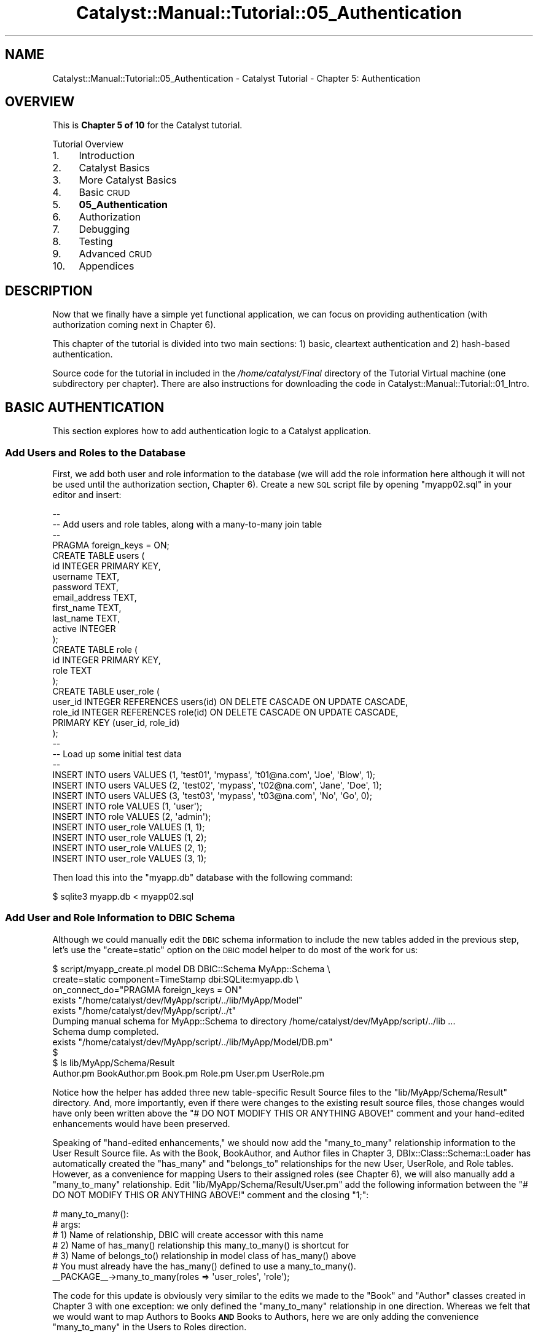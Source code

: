 .\" Automatically generated by Pod::Man 2.25 (Pod::Simple 3.20)
.\"
.\" Standard preamble:
.\" ========================================================================
.de Sp \" Vertical space (when we can't use .PP)
.if t .sp .5v
.if n .sp
..
.de Vb \" Begin verbatim text
.ft CW
.nf
.ne \\$1
..
.de Ve \" End verbatim text
.ft R
.fi
..
.\" Set up some character translations and predefined strings.  \*(-- will
.\" give an unbreakable dash, \*(PI will give pi, \*(L" will give a left
.\" double quote, and \*(R" will give a right double quote.  \*(C+ will
.\" give a nicer C++.  Capital omega is used to do unbreakable dashes and
.\" therefore won't be available.  \*(C` and \*(C' expand to `' in nroff,
.\" nothing in troff, for use with C<>.
.tr \(*W-
.ds C+ C\v'-.1v'\h'-1p'\s-2+\h'-1p'+\s0\v'.1v'\h'-1p'
.ie n \{\
.    ds -- \(*W-
.    ds PI pi
.    if (\n(.H=4u)&(1m=24u) .ds -- \(*W\h'-12u'\(*W\h'-12u'-\" diablo 10 pitch
.    if (\n(.H=4u)&(1m=20u) .ds -- \(*W\h'-12u'\(*W\h'-8u'-\"  diablo 12 pitch
.    ds L" ""
.    ds R" ""
.    ds C` ""
.    ds C' ""
'br\}
.el\{\
.    ds -- \|\(em\|
.    ds PI \(*p
.    ds L" ``
.    ds R" ''
'br\}
.\"
.\" Escape single quotes in literal strings from groff's Unicode transform.
.ie \n(.g .ds Aq \(aq
.el       .ds Aq '
.\"
.\" If the F register is turned on, we'll generate index entries on stderr for
.\" titles (.TH), headers (.SH), subsections (.SS), items (.Ip), and index
.\" entries marked with X<> in POD.  Of course, you'll have to process the
.\" output yourself in some meaningful fashion.
.ie \nF \{\
.    de IX
.    tm Index:\\$1\t\\n%\t"\\$2"
..
.    nr % 0
.    rr F
.\}
.el \{\
.    de IX
..
.\}
.\" ========================================================================
.\"
.IX Title "Catalyst::Manual::Tutorial::05_Authentication 3"
.TH Catalyst::Manual::Tutorial::05_Authentication 3 "2014-07-27" "perl v5.16.3" "User Contributed Perl Documentation"
.\" For nroff, turn off justification.  Always turn off hyphenation; it makes
.\" way too many mistakes in technical documents.
.if n .ad l
.nh
.SH "NAME"
Catalyst::Manual::Tutorial::05_Authentication \- Catalyst Tutorial \- Chapter 5: Authentication
.SH "OVERVIEW"
.IX Header "OVERVIEW"
This is \fBChapter 5 of 10\fR for the Catalyst tutorial.
.PP
Tutorial Overview
.IP "1." 4
Introduction
.IP "2." 4
Catalyst Basics
.IP "3." 4
More Catalyst Basics
.IP "4." 4
Basic \s-1CRUD\s0
.IP "5." 4
\&\fB05_Authentication\fR
.IP "6." 4
Authorization
.IP "7." 4
Debugging
.IP "8." 4
Testing
.IP "9." 4
Advanced \s-1CRUD\s0
.IP "10." 4
Appendices
.SH "DESCRIPTION"
.IX Header "DESCRIPTION"
Now that we finally have a simple yet functional application, we can
focus on providing authentication (with authorization coming next in
Chapter 6).
.PP
This chapter of the tutorial is divided into two main sections: 1)
basic, cleartext authentication and 2) hash-based authentication.
.PP
Source code for the tutorial in included in the \fI/home/catalyst/Final\fR directory
of the Tutorial Virtual machine (one subdirectory per chapter).  There
are also instructions for downloading the code in
Catalyst::Manual::Tutorial::01_Intro.
.SH "BASIC AUTHENTICATION"
.IX Header "BASIC AUTHENTICATION"
This section explores how to add authentication logic to a Catalyst
application.
.SS "Add Users and Roles to the Database"
.IX Subsection "Add Users and Roles to the Database"
First, we add both user and role information to the database (we will
add the role information here although it will not be used until the
authorization section, Chapter 6).  Create a new \s-1SQL\s0 script file by
opening \f(CW\*(C`myapp02.sql\*(C'\fR in your editor and insert:
.PP
.Vb 10
\&    \-\-
\&    \-\- Add users and role tables, along with a many\-to\-many join table
\&    \-\-
\&    PRAGMA foreign_keys = ON;
\&    CREATE TABLE users (
\&            id            INTEGER PRIMARY KEY,
\&            username      TEXT,
\&            password      TEXT,
\&            email_address TEXT,
\&            first_name    TEXT,
\&            last_name     TEXT,
\&            active        INTEGER
\&    );
\&    CREATE TABLE role (
\&            id   INTEGER PRIMARY KEY,
\&            role TEXT
\&    );
\&    CREATE TABLE user_role (
\&            user_id INTEGER REFERENCES users(id) ON DELETE CASCADE ON UPDATE CASCADE,
\&            role_id INTEGER REFERENCES role(id) ON DELETE CASCADE ON UPDATE CASCADE,
\&            PRIMARY KEY (user_id, role_id)
\&    );
\&    \-\-
\&    \-\- Load up some initial test data
\&    \-\-
\&    INSERT INTO users VALUES (1, \*(Aqtest01\*(Aq, \*(Aqmypass\*(Aq, \*(Aqt01@na.com\*(Aq, \*(AqJoe\*(Aq,  \*(AqBlow\*(Aq, 1);
\&    INSERT INTO users VALUES (2, \*(Aqtest02\*(Aq, \*(Aqmypass\*(Aq, \*(Aqt02@na.com\*(Aq, \*(AqJane\*(Aq, \*(AqDoe\*(Aq,  1);
\&    INSERT INTO users VALUES (3, \*(Aqtest03\*(Aq, \*(Aqmypass\*(Aq, \*(Aqt03@na.com\*(Aq, \*(AqNo\*(Aq,   \*(AqGo\*(Aq,   0);
\&    INSERT INTO role VALUES (1, \*(Aquser\*(Aq);
\&    INSERT INTO role VALUES (2, \*(Aqadmin\*(Aq);
\&    INSERT INTO user_role VALUES (1, 1);
\&    INSERT INTO user_role VALUES (1, 2);
\&    INSERT INTO user_role VALUES (2, 1);
\&    INSERT INTO user_role VALUES (3, 1);
.Ve
.PP
Then load this into the \f(CW\*(C`myapp.db\*(C'\fR database with the following command:
.PP
.Vb 1
\&    $ sqlite3 myapp.db < myapp02.sql
.Ve
.SS "Add User and Role Information to \s-1DBIC\s0 Schema"
.IX Subsection "Add User and Role Information to DBIC Schema"
Although we could manually edit the \s-1DBIC\s0 schema information to include
the new tables added in the previous step, let's use the
\&\f(CW\*(C`create=static\*(C'\fR option on the \s-1DBIC\s0 model helper to do most of the work
for us:
.PP
.Vb 11
\&    $ script/myapp_create.pl model DB DBIC::Schema MyApp::Schema \e
\&        create=static component=TimeStamp dbi:SQLite:myapp.db \e
\&        on_connect_do="PRAGMA foreign_keys = ON"
\&     exists "/home/catalyst/dev/MyApp/script/../lib/MyApp/Model"
\&     exists "/home/catalyst/dev/MyApp/script/../t"
\&    Dumping manual schema for MyApp::Schema to directory /home/catalyst/dev/MyApp/script/../lib ...
\&    Schema dump completed.
\&     exists "/home/catalyst/dev/MyApp/script/../lib/MyApp/Model/DB.pm"
\&    $
\&    $ ls lib/MyApp/Schema/Result
\&    Author.pm  BookAuthor.pm  Book.pm  Role.pm  User.pm  UserRole.pm
.Ve
.PP
Notice how the helper has added three new table-specific Result Source
files to the \f(CW\*(C`lib/MyApp/Schema/Result\*(C'\fR directory.  And, more
importantly, even if there were changes to the existing result source
files, those changes would have only been written above the
\&\f(CW\*(C`# DO NOT MODIFY THIS OR ANYTHING ABOVE!\*(C'\fR comment and your hand-edited
enhancements would have been preserved.
.PP
Speaking of \*(L"hand-edited enhancements,\*(R" we should now add the
\&\f(CW\*(C`many_to_many\*(C'\fR relationship information to the User Result Source file.
As with the Book, BookAuthor, and Author files in
Chapter 3,
DBIx::Class::Schema::Loader has automatically created the \f(CW\*(C`has_many\*(C'\fR
and \f(CW\*(C`belongs_to\*(C'\fR relationships for the new User, UserRole, and Role
tables. However, as a convenience for mapping Users to their assigned
roles (see Chapter 6),
we will also manually add a \f(CW\*(C`many_to_many\*(C'\fR relationship. Edit
\&\f(CW\*(C`lib/MyApp/Schema/Result/User.pm\*(C'\fR add the following information between
the \f(CW\*(C`# DO NOT MODIFY THIS OR ANYTHING ABOVE!\*(C'\fR comment and the closing
\&\f(CW\*(C`1;\*(C'\fR:
.PP
.Vb 7
\&    # many_to_many():
\&    #   args:
\&    #     1) Name of relationship, DBIC will create accessor with this name
\&    #     2) Name of has_many() relationship this many_to_many() is shortcut for
\&    #     3) Name of belongs_to() relationship in model class of has_many() above
\&    #   You must already have the has_many() defined to use a many_to_many().
\&    _\|_PACKAGE_\|_\->many_to_many(roles => \*(Aquser_roles\*(Aq, \*(Aqrole\*(Aq);
.Ve
.PP
The code for this update is obviously very similar to the edits we made
to the \f(CW\*(C`Book\*(C'\fR and \f(CW\*(C`Author\*(C'\fR classes created in
Chapter 3 with one
exception: we only defined the \f(CW\*(C`many_to_many\*(C'\fR relationship in one
direction. Whereas we felt that we would want to map Authors to Books
\&\fB\s-1AND\s0\fR Books to Authors, here we are only adding the convenience
\&\f(CW\*(C`many_to_many\*(C'\fR in the Users to Roles direction.
.PP
Note that we do not need to make any change to the
\&\f(CW\*(C`lib/MyApp/Schema.pm\*(C'\fR schema file.  It simply tells \s-1DBIC\s0 to load all of
the Result Class and ResultSet Class files it finds below the
\&\f(CW\*(C`lib/MyApp/Schema\*(C'\fR directory, so it will automatically pick up our new
table information.
.SS "Sanity-Check of the Development Server Reload"
.IX Subsection "Sanity-Check of the Development Server Reload"
We aren't ready to try out the authentication just yet; we only want to
do a quick check to be sure our model loads correctly. Assuming that you
are following along and using the \*(L"\-r\*(R" option on \f(CW\*(C`myapp_server.pl\*(C'\fR,
then the development server should automatically reload (if not, press
\&\f(CW\*(C`Ctrl\-C\*(C'\fR to break out of the server if it's running and then enter
\&\f(CW\*(C`script/myapp_server.pl\*(C'\fR to start it). Look for the three new model
objects in the startup debug output:
.PP
.Vb 10
\&    ...
\&     .\-\-\-\-\-\-\-\-\-\-\-\-\-\-\-\-\-\-\-\-\-\-\-\-\-\-\-\-\-\-\-\-\-\-\-\-\-\-\-\-\-\-\-\-\-\-\-\-\-\-\-\-\-\-\-\-\-\-\-\-\-\-\-\-\-\-\-+\-\-\-\-\-\-\-\-\-\-.
\&    | Class                                                             | Type     |
\&    +\-\-\-\-\-\-\-\-\-\-\-\-\-\-\-\-\-\-\-\-\-\-\-\-\-\-\-\-\-\-\-\-\-\-\-\-\-\-\-\-\-\-\-\-\-\-\-\-\-\-\-\-\-\-\-\-\-\-\-\-\-\-\-\-\-\-\-+\-\-\-\-\-\-\-\-\-\-+
\&    | MyApp::Controller::Books                                          | instance |
\&    | MyApp::Controller::Root                                           | instance |
\&    | MyApp::Model::DB                                                  | instance |
\&    | MyApp::Model::DB::Author                                          | class    |
\&    | MyApp::Model::DB::Book                                            | class    |
\&    | MyApp::Model::DB::BookAuthor                                      | class    |
\&    | MyApp::Model::DB::Role                                            | class    |
\&    | MyApp::Model::DB::User                                            | class    |
\&    | MyApp::Model::DB::UserRole                                        | class    |
\&    | MyApp::View::HTML                                                 | instance |
\&    \*(Aq\-\-\-\-\-\-\-\-\-\-\-\-\-\-\-\-\-\-\-\-\-\-\-\-\-\-\-\-\-\-\-\-\-\-\-\-\-\-\-\-\-\-\-\-\-\-\-\-\-\-\-\-\-\-\-\-\-\-\-\-\-\-\-\-\-\-\-+\-\-\-\-\-\-\-\-\-\-\*(Aq
\&    ...
.Ve
.PP
Again, notice that your \*(L"Result Class\*(R" classes have been \*(L"re-loaded\*(R" by
Catalyst under \f(CW\*(C`MyApp::Model\*(C'\fR.
.SS "Include Authentication and Session Plugins"
.IX Subsection "Include Authentication and Session Plugins"
Edit \f(CW\*(C`lib/MyApp.pm\*(C'\fR and update it as follows (everything below
\&\f(CW\*(C`StackTrace\*(C'\fR is new):
.PP
.Vb 5
\&    # Load plugins
\&    use Catalyst qw/
\&        \-Debug
\&        ConfigLoader
\&        Static::Simple
\&    
\&        StackTrace
\&    
\&        Authentication
\&    
\&        Session
\&        Session::Store::File
\&        Session::State::Cookie
\&    /;
.Ve
.PP
\&\fBNote:\fR As discussed in
Chapter 3,
different versions of \f(CW\*(C`Catalyst::Devel\*(C'\fR have used a variety of methods
to load the plugins, but we are going to use the current Catalyst 5.9
practice of putting them on the \f(CW\*(C`use Catalyst\*(C'\fR line.
.PP
The \f(CW\*(C`Authentication\*(C'\fR plugin supports Authentication while the
\&\f(CW\*(C`Session\*(C'\fR plugins are required to maintain state across multiple \s-1HTTP\s0
requests.
.PP
Note that the only required Authentication class is the main one. This
is a change that occurred in version 0.09999_01 of the
Authentication plugin. You
\&\fBdo not need\fR to specify a particular
Authentication::Store or
\&\f(CW\*(C`Authentication::Credential\*(C'\fR you want to use.  Instead, indicate the
Store and Credential you want to use in your application configuration
(see below).
.PP
Make sure you include the additional plugins as new dependencies in the
Makefile.PL file something like this:
.PP
.Vb 4
\&    requires \*(AqCatalyst::Plugin::Authentication\*(Aq;
\&    requires \*(AqCatalyst::Plugin::Session\*(Aq;
\&    requires \*(AqCatalyst::Plugin::Session::Store::File\*(Aq;
\&    requires \*(AqCatalyst::Plugin::Session::State::Cookie\*(Aq;
.Ve
.PP
Note that there are several options for
Session::Store.
Session::Store::Memcached
is generally a good choice if you are on Unix.  If you are running on
Windows Session::Store::File
is fine. Consult Session::Store and
its subclasses for additional information and options (for example to
use a database-backed session store).
.SS "Configure Authentication"
.IX Subsection "Configure Authentication"
There are a variety of ways to provide configuration information to
Catalyst::Plugin::Authentication.  Here we will use
Catalyst::Authentication::Realm::SimpleDB because it automatically
sets a reasonable set of defaults for us.  (Note: the \f(CW\*(C`SimpleDB\*(C'\fR here
has nothing to do with the SimpleDB offered in Amazon's web services
offerings \*(-- here we are only talking about a \*(L"simple\*(R" way to use your
\&\s-1DB\s0 as an authentication backend.)  Open \f(CW\*(C`lib/MyApp.pm\*(C'\fR and place the
following text above the call to \f(CW\*(C`_\|_PACKAGE_\|_\->setup();\*(C'\fR:
.PP
.Vb 10
\&    # Configure SimpleDB Authentication
\&    _\|_PACKAGE_\|_\->config(
\&        \*(AqPlugin::Authentication\*(Aq => {
\&            default => {
\&                class           => \*(AqSimpleDB\*(Aq,
\&                user_model      => \*(AqDB::User\*(Aq,
\&                password_type   => \*(Aqclear\*(Aq,
\&            },
\&        },
\&    );
.Ve
.PP
We could have placed this configuration in \f(CW\*(C`myapp.conf\*(C'\fR, but placing it
in \f(CW\*(C`lib/MyApp.pm\*(C'\fR is probably a better place since it's not likely
something that users of your application will want to change during
deployment (or you could use a mixture: leave \f(CW\*(C`class\*(C'\fR and \f(CW\*(C`user_model\*(C'\fR
defined in \f(CW\*(C`lib/MyApp.pm\*(C'\fR as we show above, but place \f(CW\*(C`password_type\*(C'\fR
in \f(CW\*(C`myapp.conf\*(C'\fR to allow the type of password to be easily modified
during deployment).  We will stick with putting all of the
authentication-related configuration in \f(CW\*(C`lib/MyApp.pm\*(C'\fR for the
tutorial, but if you wish to use \f(CW\*(C`myapp.conf\*(C'\fR, just convert to the
following code:
.PP
.Vb 7
\&    <Plugin::Authentication>
\&        <default>
\&            password_type clear
\&            user_model    DB::User
\&            class         SimpleDB
\&        </default>
\&    </Plugin::Authentication>
.Ve
.PP
\&\fB\s-1TIP:\s0\fR Here is a short script that will dump the contents of
\&\f(CW\*(C`MyApp\-\*(C'\fRconfig> to Config::General format in \f(CW\*(C`myapp.conf\*(C'\fR:
.PP
.Vb 2
\&    $ CATALYST_DEBUG=0 perl \-Ilib \-e \*(Aquse MyApp; use Config::General;
\&        Config::General\->new\->save_file("myapp.conf", MyApp\->config);\*(Aq
.Ve
.PP
\&\fB\s-1HOWEVER\s0\fR, if you try out the command above, be sure to delete the
\&\*(L"myapp.conf\*(R" command.  Otherwise, you will wind up with duplicate
configurations.
.PP
\&\fB\s-1NOTE:\s0\fR Because we are using
SimpleDB along with a
database layout that complies with its default assumptions: we don't
need to specify the names of the columns where our username and password
information is stored (hence, the \*(L"Simple\*(R" part of \*(L"SimpleDB\*(R").  That
being said, SimpleDB lets you specify that type of information if you
need to.  Take a look at \f(CW\*(C`Catalyst::Authentication::Realm::SimpleDB\*(C'\fR
for details.
.SS "Add Login and Logout Controllers"
.IX Subsection "Add Login and Logout Controllers"
Use the Catalyst create script to create two stub controller files:
.PP
.Vb 2
\&    $ script/myapp_create.pl controller Login
\&    $ script/myapp_create.pl controller Logout
.Ve
.PP
You could easily use a single controller here.  For example, you could
have a \f(CW\*(C`User\*(C'\fR controller with both \f(CW\*(C`login\*(C'\fR and \f(CW\*(C`logout\*(C'\fR actions.
Remember, Catalyst is designed to be very flexible, and leaves such
matters up to you, the designer and programmer.
.PP
Then open \f(CW\*(C`lib/MyApp/Controller/Login.pm\*(C'\fR, and update the definition of
\&\f(CW\*(C`sub index\*(C'\fR to match:
.PP
.Vb 1
\&    =head2 index
\&    
\&    Login logic
\&    
\&    =cut
\&    
\&    sub index :Path :Args(0) {
\&        my ($self, $c) = @_;
\&    
\&        # Get the username and password from form
\&        my $username = $c\->request\->params\->{username};
\&        my $password = $c\->request\->params\->{password};
\&    
\&        # If the username and password values were found in form
\&        if ($username && $password) {
\&            # Attempt to log the user in
\&            if ($c\->authenticate({ username => $username,
\&                                   password => $password  } )) {
\&                # If successful, then let them use the application
\&                $c\->response\->redirect($c\->uri_for(
\&                    $c\->controller(\*(AqBooks\*(Aq)\->action_for(\*(Aqlist\*(Aq)));
\&                return;
\&            } else {
\&                # Set an error message
\&                $c\->stash(error_msg => "Bad username or password.");
\&            }
\&        } else {
\&            # Set an error message
\&            $c\->stash(error_msg => "Empty username or password.")
\&                unless ($c\->user_exists);
\&        }
\&    
\&        # If either of above don\*(Aqt work out, send to the login page
\&        $c\->stash(template => \*(Aqlogin.tt2\*(Aq);
\&    }
.Ve
.PP
This controller fetches the \f(CW\*(C`username\*(C'\fR and \f(CW\*(C`password\*(C'\fR values from the
login form and attempts to authenticate the user.  If successful, it
redirects the user to the book list page.  If the login fails, the user
will stay at the login page and receive an error message.  If the
\&\f(CW\*(C`username\*(C'\fR and \f(CW\*(C`password\*(C'\fR values are not present in the form, the user
will be taken to the empty login form.
.PP
Note that we could have used something like "\f(CW\*(C`sub default :Path\*(C'\fR",
however, it is generally recommended (partly for historical reasons, and
partly for code clarity) only to use \f(CW\*(C`default\*(C'\fR in
\&\f(CW\*(C`MyApp::Controller::Root\*(C'\fR, and then mainly to generate the 404 not
found page for the application.
.PP
Instead, we are using "\f(CW\*(C`sub somename :Path :Args(0) {...}\*(C'\fR" here to
specifically match the \s-1URL\s0 \f(CW\*(C`/login\*(C'\fR. \f(CW\*(C`Path\*(C'\fR actions (aka, \*(L"literal
actions\*(R") create \s-1URI\s0 matches relative to the namespace of the controller
where they are defined.  Although \f(CW\*(C`Path\*(C'\fR supports arguments that allow
relative and absolute paths to be defined, here we use an empty \f(CW\*(C`Path\*(C'\fR
definition to match on just the name of the controller itself.  The
method name, \f(CW\*(C`index\*(C'\fR, is arbitrary. We make the match even more
specific with the \f(CW:Args(0)\fR action modifier \*(-- this forces the match
on \fIonly\fR \f(CW\*(C`/login\*(C'\fR, not \f(CW\*(C`/login/somethingelse\*(C'\fR.
.PP
Next, update the corresponding method in
\&\f(CW\*(C`lib/MyApp/Controller/Logout.pm\*(C'\fR to match:
.PP
.Vb 1
\&    =head2 index
\&    
\&    Logout logic
\&    
\&    =cut
\&    
\&    sub index :Path :Args(0) {
\&        my ($self, $c) = @_;
\&    
\&        # Clear the user\*(Aqs state
\&        $c\->logout;
\&    
\&        # Send the user to the starting point
\&        $c\->response\->redirect($c\->uri_for(\*(Aq/\*(Aq));
\&    }
.Ve
.SS "Add a Login Form \s-1TT\s0 Template Page"
.IX Subsection "Add a Login Form TT Template Page"
Create a login form by opening \f(CW\*(C`root/src/login.tt2\*(C'\fR and inserting:
.PP
.Vb 1
\&    [% META title = \*(AqLogin\*(Aq %]
\&    
\&    <!\-\- Login form \-\->
\&    <form method="post" action="[% c.uri_for(\*(Aq/login\*(Aq) %]">
\&      <table>
\&        <tr>
\&          <td>Username:</td>
\&          <td><input type="text" name="username" size="40" /></td>
\&        </tr>
\&        <tr>
\&          <td>Password:</td>
\&          <td><input type="password" name="password" size="40" /></td>
\&        </tr>
\&        <tr>
\&          <td colspan="2"><input type="submit" name="submit" value="Submit" /></td>
\&        </tr>
\&      </table>
\&    </form>
.Ve
.SS "Add Valid User Check"
.IX Subsection "Add Valid User Check"
We need something that provides enforcement for the authentication
mechanism \*(-- a \fIglobal\fR mechanism that prevents users who have not
passed authentication from reaching any pages except the login page.
This is generally done via an \f(CW\*(C`auto\*(C'\fR action/method in
\&\f(CW\*(C`lib/MyApp/Controller/Root.pm\*(C'\fR.
.PP
Edit the existing \f(CW\*(C`lib/MyApp/Controller/Root.pm\*(C'\fR class file and insert
the following method:
.PP
.Vb 1
\&    =head2 auto
\&    
\&    Check if there is a user and, if not, forward to login page
\&    
\&    =cut
\&    
\&    # Note that \*(Aqauto\*(Aq runs after \*(Aqbegin\*(Aq but before your actions and that
\&    # \*(Aqauto\*(Aqs "chain" (all from application path to most specific class are run)
\&    # See the \*(AqActions\*(Aq section of \*(AqCatalyst::Manual::Intro\*(Aq for more info.
\&    sub auto :Private {
\&        my ($self, $c) = @_;
\&    
\&        # Allow unauthenticated users to reach the login page.  This
\&        # allows unauthenticated users to reach any action in the Login
\&        # controller.  To lock it down to a single action, we could use:
\&        #   if ($c\->action eq $c\->controller(\*(AqLogin\*(Aq)\->action_for(\*(Aqindex\*(Aq))
\&        # to only allow unauthenticated access to the \*(Aqindex\*(Aq action we
\&        # added above.
\&        if ($c\->controller eq $c\->controller(\*(AqLogin\*(Aq)) {
\&            return 1;
\&        }
\&    
\&        # If a user doesn\*(Aqt exist, force login
\&        if (!$c\->user_exists) {
\&            # Dump a log message to the development server debug output
\&            $c\->log\->debug(\*(Aq***Root::auto User not found, forwarding to /login\*(Aq);
\&            # Redirect the user to the login page
\&            $c\->response\->redirect($c\->uri_for(\*(Aq/login\*(Aq));
\&            # Return 0 to cancel \*(Aqpost\-auto\*(Aq processing and prevent use of application
\&            return 0;
\&        }
\&    
\&        # User found, so return 1 to continue with processing after this \*(Aqauto\*(Aq
\&        return 1;
\&    }
.Ve
.PP
As discussed in
\&\*(L"\s-1CREATE\s0 A \s-1CATALYST\s0 \s-1CONTROLLER\s0\*(R" in Catalyst::Manual::Tutorial::03_MoreCatalystBasics,
every \f(CW\*(C`auto\*(C'\fR method from the application/root controller down to the
most specific controller will be called.  By placing the authentication
enforcement code inside the \f(CW\*(C`auto\*(C'\fR method of
\&\f(CW\*(C`lib/MyApp/Controller/Root.pm\*(C'\fR (or \f(CW\*(C`lib/MyApp.pm\*(C'\fR), it will be called
for \fIevery\fR request that is received by the entire application.
.SS "Displaying Content Only to Authenticated Users"
.IX Subsection "Displaying Content Only to Authenticated Users"
Let's say you want to provide some information on the login page that
changes depending on whether the user has authenticated yet.  To do
this, open \f(CW\*(C`root/src/login.tt2\*(C'\fR in your editor and add the following
lines to the bottom of the file:
.PP
.Vb 10
\&    ...
\&    <p>
\&    [%
\&       # This code illustrates how certain parts of the TT
\&       # template will only be shown to users who have logged in
\&    %]
\&    [% IF c.user_exists %]
\&        Please Note: You are already logged in as \*(Aq[% c.user.username %]\*(Aq.
\&        You can <a href="[% c.uri_for(\*(Aq/logout\*(Aq) %]">logout</a> here.
\&    [% ELSE %]
\&        You need to log in to use this application.
\&    [% END %]
\&    [%#
\&       Note that this whole block is a comment because the "#" appears
\&       immediate after the "[%" (with no spaces in between).  Although it
\&       can be a handy way to temporarily "comment out" a whole block of
\&       TT code, it\*(Aqs probably a little too subtle for use in "normal"
\&       comments.
\&    %]
\&    </p>
.Ve
.PP
Although most of the code is comments, the middle few lines provide a
\&\*(L"you are already logged in\*(R" reminder if the user returns to the login
page after they have already authenticated.  For users who have not yet
authenticated, a \*(L"You need to log in...\*(R" message is displayed (note the
use of an IF-THEN-ELSE construct in \s-1TT\s0).
.SS "Try Out Authentication"
.IX Subsection "Try Out Authentication"
The development server should have reloaded each time we edited one of
the Controllers in the previous section. Now try going to
<http://localhost:3000/books/list> and you should be redirected to the
login page, hitting Shift+Reload or Ctrl+Reload if necessary (the \*(L"You
are already logged in\*(R" message should \fInot\fR appear \*(-- if it does, click
the \f(CW\*(C`logout\*(C'\fR button and try again). Note the \f(CW\*(C`***Root::auto User not
found...\*(C'\fR debug message in the development server output. Enter username
\&\f(CW\*(C`test01\*(C'\fR and password \f(CW\*(C`mypass\*(C'\fR, and you should be taken to the Book
List page.
.PP
\&\fB\s-1IMPORTANT\s0 \s-1NOTE:\s0\fR If you are having issues with authentication on
Internet Explorer (or potentially other browsers), be sure to check the
system clocks on both your server and client machines.  Internet
Explorer is very picky about timestamps for cookies.  You can use the
\&\f(CW\*(C`ntpq \-p\*(C'\fR command on the Tutorial Virtual Machine to check time sync
and/or use the following command to force a sync:
.PP
.Vb 1
\&    sudo ntpdate\-debian
.Ve
.PP
Or, depending on your firewall configuration, try it with \*(L"\-u\*(R":
.PP
.Vb 1
\&    sudo ntpdate\-debian \-u
.Ve
.PP
Note: \s-1NTP\s0 can be a little more finicky about firewalls because it uses
\&\s-1UDP\s0 vs. the more common \s-1TCP\s0 that you see with most Internet protocols.
Worse case, you might have to manually set the time on your development
box instead of using \s-1NTP\s0.
.PP
Open \f(CW\*(C`root/src/books/list.tt2\*(C'\fR and add the following lines to the
bottom (below the closing </table> tag):
.PP
.Vb 5
\&    ...
\&    <p>
\&      <a href="[% c.uri_for(\*(Aq/login\*(Aq) %]">Login</a>
\&      <a href="[% c.uri_for(c.controller.action_for(\*(Aqform_create\*(Aq)) %]">Create</a>
\&    </p>
.Ve
.PP
Reload your browser and you should now see a \*(L"Login\*(R" and \*(L"Create\*(R" links
at the bottom of the page (as mentioned earlier, you can update template
files without a development server reload).  Click the first link to
return to the login page.  This time you \fIshould\fR see the \*(L"You are
already logged in\*(R" message.
.PP
Finally, click the \f(CW\*(C`You can logout here\*(C'\fR link on the \f(CW\*(C`/login\*(C'\fR page.
You should stay at the login page, but the message should change to \*(L"You
need to log in to use this application.\*(R"
.SH "USING PASSWORD HASHES"
.IX Header "USING PASSWORD HASHES"
In this section we increase the security of our system by converting
from cleartext passwords to \s-1SHA\-1\s0 password hashes that include a random
\&\*(L"salt\*(R" value to make them extremely difficult to crack, even with
dictionary and \*(L"rainbow table\*(R" attacks.
.PP
\&\fBNote:\fR This section is optional.  You can skip it and the rest of the
tutorial will function normally.
.PP
Be aware that even with the techniques shown in this section, the
browser still transmits the passwords in cleartext to your application.
We are just avoiding the \fIstorage\fR of cleartext passwords in the
database by using a salted \s-1SHA\-1\s0 hash. If you are concerned about
cleartext passwords between the browser and your application, consider
using \s-1SSL/TLS\s0, made easy with modules such as
Catalyst::Plugin:RequireSSL and Catalyst::ActionRole::RequireSSL.
.SS "Re-Run the DBIC::Schema Model Helper to Include DBIx::Class::PassphraseColumn"
.IX Subsection "Re-Run the DBIC::Schema Model Helper to Include DBIx::Class::PassphraseColumn"
Let's re-run the model helper to have it include
DBIx::Class::PassphraseColumn in all of the Result Classes it
generates for us.  Simply use the same command we saw in Chapters 3 and
4, but add \f(CW\*(C`,PassphraseColumn\*(C'\fR to the \f(CW\*(C`components\*(C'\fR argument:
.PP
.Vb 3
\&    $ script/myapp_create.pl model DB DBIC::Schema MyApp::Schema \e
\&        create=static component=TimeStamp,PassphraseColumn dbi:SQLite:myapp.db \e
\&        on_connect_do="PRAGMA foreign_keys = ON"
.Ve
.PP
If you then open one of the Result Classes, you will see that it
includes PassphraseColumn in the \f(CW\*(C`load_components\*(C'\fR line.  Take a look
at \f(CW\*(C`lib/MyApp/Schema/Result/User.pm\*(C'\fR since that's the main class where
we want to use hashed and salted passwords:
.PP
.Vb 1
\&    _\|_PACKAGE_\|_\->load_components("InflateColumn::DateTime", "TimeStamp", "PassphraseColumn");
.Ve
.ie n .SS "Modify the ""password"" Column to Use PassphraseColumn"
.el .SS "Modify the ``password'' Column to Use PassphraseColumn"
.IX Subsection "Modify the password Column to Use PassphraseColumn"
Open the file \f(CW\*(C`lib/MyApp/Schema/Result/User.pm\*(C'\fR and enter the following
text below the \*(L"# \s-1DO\s0 \s-1NOT\s0 \s-1MODIFY\s0 \s-1THIS\s0 \s-1OR\s0 \s-1ANYTHING\s0 \s-1ABOVE\s0!\*(R" line but above
the closing \*(L"1;\*(R":
.PP
.Vb 10
\&    # Have the \*(Aqpassword\*(Aq column use a SHA\-1 hash and 20\-byte salt
\&    # with RFC 2307 encoding; Generate the \*(Aqcheck_password" method
\&    _\|_PACKAGE_\|_\->add_columns(
\&        \*(Aqpassword\*(Aq => {
\&            passphrase       => \*(Aqrfc2307\*(Aq,
\&            passphrase_class => \*(AqSaltedDigest\*(Aq,
\&            passphrase_args  => {
\&                algorithm   => \*(AqSHA\-1\*(Aq,
\&                salt_random => 20.
\&            },
\&            passphrase_check_method => \*(Aqcheck_password\*(Aq,
\&        },
\&    );
.Ve
.PP
This redefines the automatically generated definition for the password
fields at the top of the Result Class file to now use PassphraseColumn
logic, storing passwords in \s-1RFC\s0 2307 format (\f(CW\*(C`passphrase\*(C'\fR is set to
\&\f(CW\*(C`rfc2307\*(C'\fR).  \f(CW\*(C`passphrase_class\*(C'\fR can be set to the name of any
\&\f(CW\*(C`Authen::Passphrase::*\*(C'\fR class, such as \f(CW\*(C`SaltedDigest\*(C'\fR to use
Authen::Passphrase::SaltedDigest, or \f(CW\*(C`BlowfishCrypt\*(C'\fR to use
Authen::Passphrase::BlowfishCrypt.  \f(CW\*(C`passphrase_args\*(C'\fR is then used
to customize the passphrase class you selected. Here we specified the
digest algorithm to use as \f(CW\*(C`SHA\-1\*(C'\fR and the size of the salt to use, but
we could have also specified any other option the selected passphrase
class supports.
.SS "Load Hashed Passwords in the Database"
.IX Subsection "Load Hashed Passwords in the Database"
Next, let's create a quick script to load some hashed and salted
passwords into the \f(CW\*(C`password\*(C'\fR column of our \f(CW\*(C`users\*(C'\fR table.  Open the
file \f(CW\*(C`set_hashed_passwords.pl\*(C'\fR in your editor and enter the following
text:
.PP
.Vb 1
\&    #!/usr/bin/perl
\&    
\&    use strict;
\&    use warnings;
\&    
\&    use MyApp::Schema;
\&    
\&    my $schema = MyApp::Schema\->connect(\*(Aqdbi:SQLite:myapp.db\*(Aq);
\&    
\&    my @users = $schema\->resultset(\*(AqUser\*(Aq)\->all;
\&    
\&    foreach my $user (@users) {
\&        $user\->password(\*(Aqmypass\*(Aq);
\&        $user\->update;
\&    }
.Ve
.PP
PassphraseColumn lets us simply call \f(CW\*(C`$user\-\*(C'\fRcheck_password($password)>
to see if the user has supplied the correct password, or, as we show
above, call \f(CW\*(C`$user\-\*(C'\fRupdate($new_password)> to update the hashed
password stored for this user.
.PP
Then run the following command:
.PP
.Vb 1
\&    $ DBIC_TRACE=1 perl \-Ilib set_hashed_passwords.pl
.Ve
.PP
We had to use the \f(CW\*(C`\-Ilib\*(C'\fR argument to tell Perl to look under the
\&\f(CW\*(C`lib\*(C'\fR directory for our \f(CW\*(C`MyApp::Schema\*(C'\fR model.
.PP
The \s-1DBIC_TRACE\s0 output should show that the update worked:
.PP
.Vb 9
\&    $ DBIC_TRACE=1 perl \-Ilib set_hashed_passwords.pl
\&    SELECT me.id, me.username, me.password, me.email_address,
\&    me.first_name, me.last_name, me.active FROM users me:
\&    UPDATE users SET password = ? WHERE ( id = ? ):
\&    \*(Aq{SSHA}esgz64CpHMo8pMfgIIszP13ft23z/zio04aCwNdm0wc6MDeloMUH4g==\*(Aq, \*(Aq1\*(Aq
\&    UPDATE users SET password = ? WHERE ( id = ? ):
\&    \*(Aq{SSHA}FpGhpCJus+Ea9ne4ww8404HH+hJKW/fW+bAv1v6FuRUy2G7I2aoTRQ==\*(Aq, \*(Aq2\*(Aq
\&    UPDATE users SET password = ? WHERE ( id = ? ):
\&    \*(Aq{SSHA}ZyGlpiHls8qFBSbHr3r5t/iqcZE602XLMbkSVRRNl6rF8imv1abQVg==\*(Aq, \*(Aq3\*(Aq
.Ve
.PP
But we can further confirm our actions by dumping the users table:
.PP
.Vb 4
\&    $ sqlite3 myapp.db "select * from users"
\&    1|test01|{SSHA}esgz64CpHMo8pMfgIIszP13ft23z/zio04aCwNdm0wc6MDeloMUH4g==|t01@na.com|Joe|Blow|1
\&    2|test02|{SSHA}FpGhpCJus+Ea9ne4ww8404HH+hJKW/fW+bAv1v6FuRUy2G7I2aoTRQ==|t02@na.com|Jane|Doe|1
\&    3|test03|{SSHA}ZyGlpiHls8qFBSbHr3r5t/iqcZE602XLMbkSVRRNl6rF8imv1abQVg==|t03@na.com|No|Go|0
.Ve
.PP
As you can see, the passwords are much harder to steal from the database
(not only are the hashes stored, but every hash is different even though
the passwords are the same because of the added \*(L"salt\*(R" value).  Also
note that this demonstrates how to use a DBIx::Class model outside of
your web application \*(-- a very useful feature in many situations.
.SS "Enable Hashed and Salted Passwords"
.IX Subsection "Enable Hashed and Salted Passwords"
Edit \f(CW\*(C`lib/MyApp.pm\*(C'\fR and update the \fIconfig()\fR section for
\&\f(CW\*(C`Plugin::Authentication\*(C'\fR it to match the following text (the only
change is to the \f(CW\*(C`password_type\*(C'\fR field):
.PP
.Vb 10
\&    # Configure SimpleDB Authentication
\&    _\|_PACKAGE_\|_\->config(
\&        \*(AqPlugin::Authentication\*(Aq => {
\&            default => {
\&                class           => \*(AqSimpleDB\*(Aq,
\&                user_model      => \*(AqDB::User\*(Aq,
\&                password_type   => \*(Aqself_check\*(Aq,
\&            },
\&        },
\&    );
.Ve
.PP
The use of \f(CW\*(C`self_check\*(C'\fR will cause
Catalyst::Plugin::Authentication::Store::DBIx::Class to call the
\&\f(CW\*(C`check_password\*(C'\fR method we enabled on our \f(CW\*(C`password\*(C'\fR columns.
.SS "Try Out the Hashed Passwords"
.IX Subsection "Try Out the Hashed Passwords"
The development server should restart as soon as your save the
\&\f(CW\*(C`lib/MyApp.pm\*(C'\fR file in the previous section. You should now be able to
go to <http://localhost:3000/books/list> and login as before. When
done, click the \*(L"logout\*(R" link on the login page (or point your browser
at <http://localhost:3000/logout>).
.SH "USING THE SESSION FOR FLASH"
.IX Header "USING THE SESSION FOR FLASH"
As discussed in the previous chapter of the tutorial, \f(CW\*(C`flash\*(C'\fR allows
you to set variables in a way that is very similar to \f(CW\*(C`stash\*(C'\fR, but it
will remain set across multiple requests.  Once the value is read, it is
cleared (unless reset).  Although \f(CW\*(C`flash\*(C'\fR has nothing to do with
authentication, it does leverage the same session plugins.  Now that
those plugins are enabled, let's go back and update the \*(L"delete and
redirect with query parameters\*(R" code seen at the end of the
Basic \s-1CRUD\s0 chapter of the
tutorial to take advantage of \f(CW\*(C`flash\*(C'\fR.
.PP
First, open \f(CW\*(C`lib/MyApp/Controller/Books.pm\*(C'\fR and modify \f(CW\*(C`sub delete\*(C'\fR to
match the following (everything after the model search line of code has
changed):
.PP
.Vb 1
\&    =head2 delete
\&    
\&    Delete a book
\&    
\&    =cut
\&    
\&    sub delete :Chained(\*(Aqobject\*(Aq) :PathPart(\*(Aqdelete\*(Aq) :Args(0) {
\&        my ($self, $c) = @_;
\&    
\&        # Use the book object saved by \*(Aqobject\*(Aq and delete it along
\&        # with related \*(Aqbook_authors\*(Aq entries
\&        $c\->stash\->{object}\->delete;
\&    
\&        # Use \*(Aqflash\*(Aq to save information across requests until it\*(Aqs read
\&        $c\->flash\->{status_msg} = "Book deleted";
\&    
\&        # Redirect the user back to the list page
\&        $c\->response\->redirect($c\->uri_for($self\->action_for(\*(Aqlist\*(Aq)));
\&    }
.Ve
.PP
Next, open \f(CW\*(C`root/src/wrapper.tt2\*(C'\fR and update the \s-1TT\s0 code to pull from
flash vs. the \f(CW\*(C`status_msg\*(C'\fR query parameter:
.PP
.Vb 9
\&    ...
\&    <div id="content">
\&        [%# Status and error messages %]
\&        <span class="message">[% status_msg || c.flash.status_msg %]</span>
\&        <span class="error">[% error_msg %]</span>
\&        [%# This is where TT will stick all of your template\*(Aqs contents. \-%]
\&        [% content %]
\&    </div><!\-\- end content \-\->
\&    ...
.Ve
.PP
Although the sample above only shows the \f(CW\*(C`content\*(C'\fR div, leave the rest
of the file intact \*(-- the only change we made to replace \*(L"||
c.request.params.status_msg\*(R" with \*(L"c.flash.status_msg\*(R" in the
\&\f(CW\*(C`<span class="message">\*(C'\fR line.
.SS "Try Out Flash"
.IX Subsection "Try Out Flash"
Authenticate using the login screen and then point your browser to
<http://localhost:3000/books/url_create/Test/1/4> to create an extra
several books.  Click the \*(L"Return to list\*(R" link and delete one of the
\&\*(L"Test\*(R" books you just added.  The \f(CW\*(C`flash\*(C'\fR mechanism should retain our
\&\*(L"Book deleted\*(R" status message across the redirect.
.PP
\&\fB\s-1NOTE:\s0\fR While \f(CW\*(C`flash\*(C'\fR will save information across multiple requests,
\&\fIit does get cleared the first time it is read\fR.  In general, this is
exactly what you want \*(-- the \f(CW\*(C`flash\*(C'\fR message will get displayed on the
next screen where it's appropriate, but it won't \*(L"keep showing up\*(R" after
that first time (unless you reset it).  Please refer to
Catalyst::Plugin::Session for additional information.
.PP
\&\fBNote:\fR There is also a \f(CW\*(C`flash\-to\-stash\*(C'\fR feature that will
automatically load the contents the contents of flash into stash,
allowing us to use the more typical \f(CW\*(C`c.flash.status_msg\*(C'\fR in our \s-1TT\s0
template in lieu of the more verbose \f(CW\*(C`status_msg || c.flash.status_msg\*(C'\fR
we used above.  Consult Catalyst::Plugin::Session for additional
information.
.SS "Switch To Catalyst::Plugin::StatusMessages"
.IX Subsection "Switch To Catalyst::Plugin::StatusMessages"
Although the query parameter technique we used in
Chapter 4 and the \f(CW\*(C`flash\*(C'\fR
approach we used above will work in most cases, they both have their
drawbacks.  The query parameters can leave the status message on the
screen longer than it should (for example, if the user hits refresh).
And \f(CW\*(C`flash\*(C'\fR can display the wrong message on the wrong screen (flash
just shows the message on the next page for that user... if the user
has multiple windows or tabs open, then the wrong one can get the
status message).
.PP
Catalyst::Plugin::StatusMessage is designed to address these
shortcomings.  It stores the messages in the user's session (so they are
available across multiple requests), but ties each status message to a
random token.  By passing this token across the redirect, we are no
longer relying on a potentially ambiguous \*(L"next request\*(R" like we do with
flash.  And, because the message is deleted the first time it's
displayed, the user can hit refresh and still only see the message a
single time (even though the \s-1URL\s0 may continue to reference the token,
it's only displayed the first time).  The use of \f(CW\*(C`StatusMessage\*(C'\fR
or a similar mechanism is recommended for all Catalyst applications.
.PP
To enable \f(CW\*(C`StatusMessage\*(C'\fR, first edit \f(CW\*(C`lib/MyApp.pm\*(C'\fR and add
\&\f(CW\*(C`StatusMessage\*(C'\fR to the list of plugins:
.PP
.Vb 4
\&    use Catalyst qw/
\&        \-Debug
\&        ConfigLoader
\&        Static::Simple
\&    
\&        StackTrace
\&    
\&        Authentication
\&    
\&        Session
\&        Session::Store::File
\&        Session::State::Cookie
\&    
\&        StatusMessage
\&    /;
.Ve
.PP
Then edit \f(CW\*(C`lib/MyApp/Controller/Books.pm\*(C'\fR and modify the \f(CW\*(C`delete\*(C'\fR
action to match the following:
.PP
.Vb 2
\&    sub delete :Chained(\*(Aqobject\*(Aq) :PathPart(\*(Aqdelete\*(Aq) :Args(0) {
\&        my ($self, $c) = @_;
\&    
\&        # Saved the PK id for status_msg below
\&        my $id = $c\->stash\->{object}\->id;
\&    
\&        # Use the book object saved by \*(Aqobject\*(Aq and delete it along
\&        # with related \*(Aqbook_authors\*(Aq entries
\&        $c\->stash\->{object}\->delete;
\&    
\&        # Redirect the user back to the list page
\&        $c\->response\->redirect($c\->uri_for($self\->action_for(\*(Aqlist\*(Aq),
\&            {mid => $c\->set_status_msg("Deleted book $id")}));
\&    }
.Ve
.PP
This uses the \f(CW\*(C`set_status_msg\*(C'\fR that the plugin added to \f(CW$c\fR to save
the message under a random token.  (If we wanted to save an error
message, we could have used \f(CW\*(C`set_error_msg\*(C'\fR.)  Because
\&\f(CW\*(C`set_status_msg\*(C'\fR and \f(CW\*(C`set_error_msg\*(C'\fR both return the random token, we
can assign that value to the "\f(CW\*(C`mid\*(C'\fR" query parameter via \f(CW\*(C`uri_for\*(C'\fR as
shown above.
.PP
Next, we need to make sure that the list page will load display the
message.  The easiest way to do this is to take advantage of the chained
dispatch we implemented in
Chapter 4.  Edit
\&\f(CW\*(C`lib/MyApp/Controller/Books.pm\*(C'\fR again and update the \f(CW\*(C`base\*(C'\fR action to
match:
.PP
.Vb 2
\&    sub base :Chained(\*(Aq/\*(Aq) :PathPart(\*(Aqbooks\*(Aq) :CaptureArgs(0) {
\&        my ($self, $c) = @_;
\&    
\&        # Store the ResultSet in stash so it\*(Aqs available for other methods
\&        $c\->stash(resultset => $c\->model(\*(AqDB::Book\*(Aq));
\&    
\&        # Print a message to the debug log
\&        $c\->log\->debug(\*(Aq*** INSIDE BASE METHOD ***\*(Aq);
\&    
\&        # Load status messages
\&        $c\->load_status_msgs;
\&    }
.Ve
.PP
That way, anything that chains off \f(CW\*(C`base\*(C'\fR will automatically get any
status or error messages loaded into the stash.  Let's convert the
\&\f(CW\*(C`list\*(C'\fR action to take advantage of this.  Modify the method signature
for \f(CW\*(C`list\*(C'\fR from:
.PP
.Vb 1
\&    sub list :Local {
.Ve
.PP
to:
.PP
.Vb 1
\&    sub list :Chained(\*(Aqbase\*(Aq) :PathParth(\*(Aqlist\*(Aq) :Args(0) {
.Ve
.PP
Finally, let's clean up the status/error message code in our wrapper
template.  Edit \f(CW\*(C`root/src/wrapper.tt2\*(C'\fR and change the \*(L"content\*(R" div
to match the following:
.PP
.Vb 7
\&    <div id="content">
\&        [%# Status and error messages %]
\&        <span class="message">[% status_msg %]</span>
\&        <span class="error">[% error_msg %]</span>
\&        [%# This is where TT will stick all of your template\*(Aqs contents. \-%]
\&        [% content %]
\&    </div><!\-\- end content \-\->
.Ve
.PP
Now go to <http://localhost:3000/books/list> in your browser. Delete
another of the \*(L"Test\*(R" books you added in the previous step.  You should
get redirection from the \f(CW\*(C`delete\*(C'\fR action back to the \f(CW\*(C`list\*(C'\fR action,
but with a \*(L"mid=########\*(R" message \s-1ID\s0 query parameter.  The screen should
say \*(L"Deleted book #\*(R" (where # is the \s-1PK\s0 id of the book you removed).
However, if you hit refresh in your browser, the status message is no
longer displayed  (even though the \s-1URL\s0 does still contain the message \s-1ID\s0
token, it is ignored \*(-- thereby keeping the state of our status/error
messages in sync with the users actions).
.PP
You can jump to the next chapter of the tutorial here:
Authorization
.SH "AUTHOR"
.IX Header "AUTHOR"
Kennedy Clark, \f(CW\*(C`hkclark@gmail.com\*(C'\fR
.PP
Feel free to contact the author for any errors or suggestions, but the
best way to report issues is via the \s-1CPAN\s0 \s-1RT\s0 Bug system at
https://rt.cpan.org/Public/Dist/Display.html?Name=Catalyst\-Manual <https://rt.cpan.org/Public/Dist/Display.html?Name=Catalyst-Manual>.
.PP
Copyright 2006\-2011, Kennedy Clark, under the
Creative Commons Attribution Share-Alike License Version 3.0
(http://creativecommons.org/licenses/by\-sa/3.0/us/ <http://creativecommons.org/licenses/by-sa/3.0/us/>).
